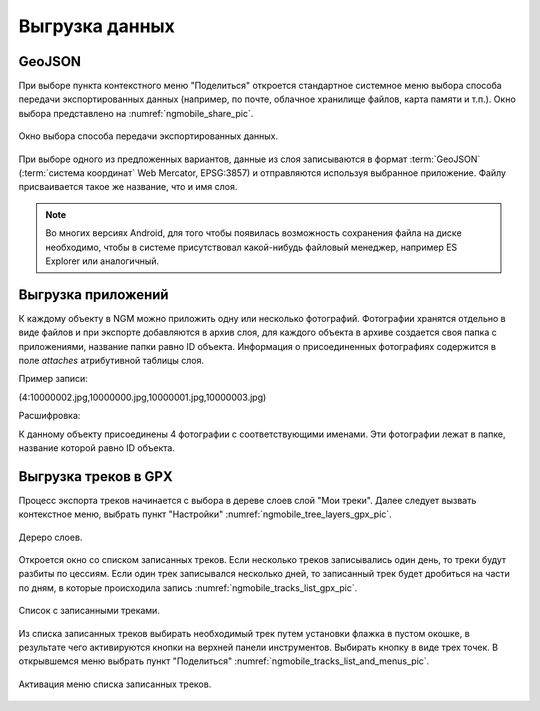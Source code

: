 .. sectionauthor:: Дмитрий Барышников <dmitry.baryshnikov@nextgis.ru>

.. _ngmobile_share:

Выгрузка данных
===============

GeoJSON
-------

При выборе пункта контекстного меню "Поделиться" откроется стандартное системное 
меню выбора способа передачи экспортированных данных (например, по почте, облачное 
хранилище файлов, карта памяти и т.п.). Окно выбора представлено на :numref:`ngmobile_share_pic`. 

.. figure:: _static/ngmobile_share.png
   :name: ngmobile_share_pic
   :align: center
   :height: 10cm
   
   Окно выбора способа передачи экспортированных данных.

При выборе одного из предложенных вариантов, данные из слоя записываются в формат :term:`GeoJSON` (:term:`система координат` Web Mercator, EPSG:3857) и отправляются используя выбранное приложение. Файлу присваивается такое же название, что и имя слоя.

.. note::
   Во многих версиях Android, для того чтобы появилась возможность сохранения файла на диске необходимо, чтобы в системе
   присутствовал какой-нибудь файловый менеджер, например ES Explorer или аналогичный.

Выгрузка приложений
-------------------

К каждому объекту в NGM можно приложить одну или несколько фотографий. Фотографии хранятся отдельно в виде файлов и при экспорте добавляются в архив слоя, для каждого объекта в архиве создается своя папка с приложениями, название папки равно ID объекта. Информация о присоединенных фотографиях содержится в поле `attaches` атрибутивной таблицы слоя.

Пример записи:

(4:10000002.jpg,10000000.jpg,10000001.jpg,10000003.jpg)

Расшифровка:

К данному объекту присоединены 4 фотографии с соответствующими именами. Эти фотографии лежат в папке, название которой равно ID объекта.

Выгрузка треков в GPX
----------------------

Процесс экспорта треков начинается с выбора в дереве слоев слой "Мои треки". 
Далее следует вызвать контекстное меню, выбрать пункт "Настройки" :numref:`ngmobile_tree_layers_gpx_pic`. 

.. figure:: _static/tree_layers_gpx.png
   :name: ngmobile_tree_layers_gpx_pic
   :align: center
   :height: 10cm

   Дереро слоев.
 
Откроется окно со списком записанных треков. Если несколько треков записывались 
один день, то треки будут разбиты по цессиям. Если один трек записывался несколько 
дней, то записанный трек будет дробиться на части по дням, в которые происходила 
запись :numref:`ngmobile_tracks_list_gpx_pic`. 

.. figure:: _static/tracks_list_gpx.png
   :name: ngmobile_tracks_list_gpx_pic
   :align: center
   :height: 10cm

   Список с записанными треками.

Из списка записанных треков выбирать необходимый трек путем установки флажка в 
пустом окошке, в результате чего активируются кнопки на верхней панели инструментов.
Выбирать кнопку в виде трех точек. В открывшемся меню выбрать пункт "Поделиться" :numref:`ngmobile_tracks_list_and_menus_pic`. 

.. figure:: _static/tracks_list_and_menus.png
   :name: ngmobile_tracks_list_and_menus_pic
   :align: center
   :height: 10cm   

   Активация меню списка записанных треков.
